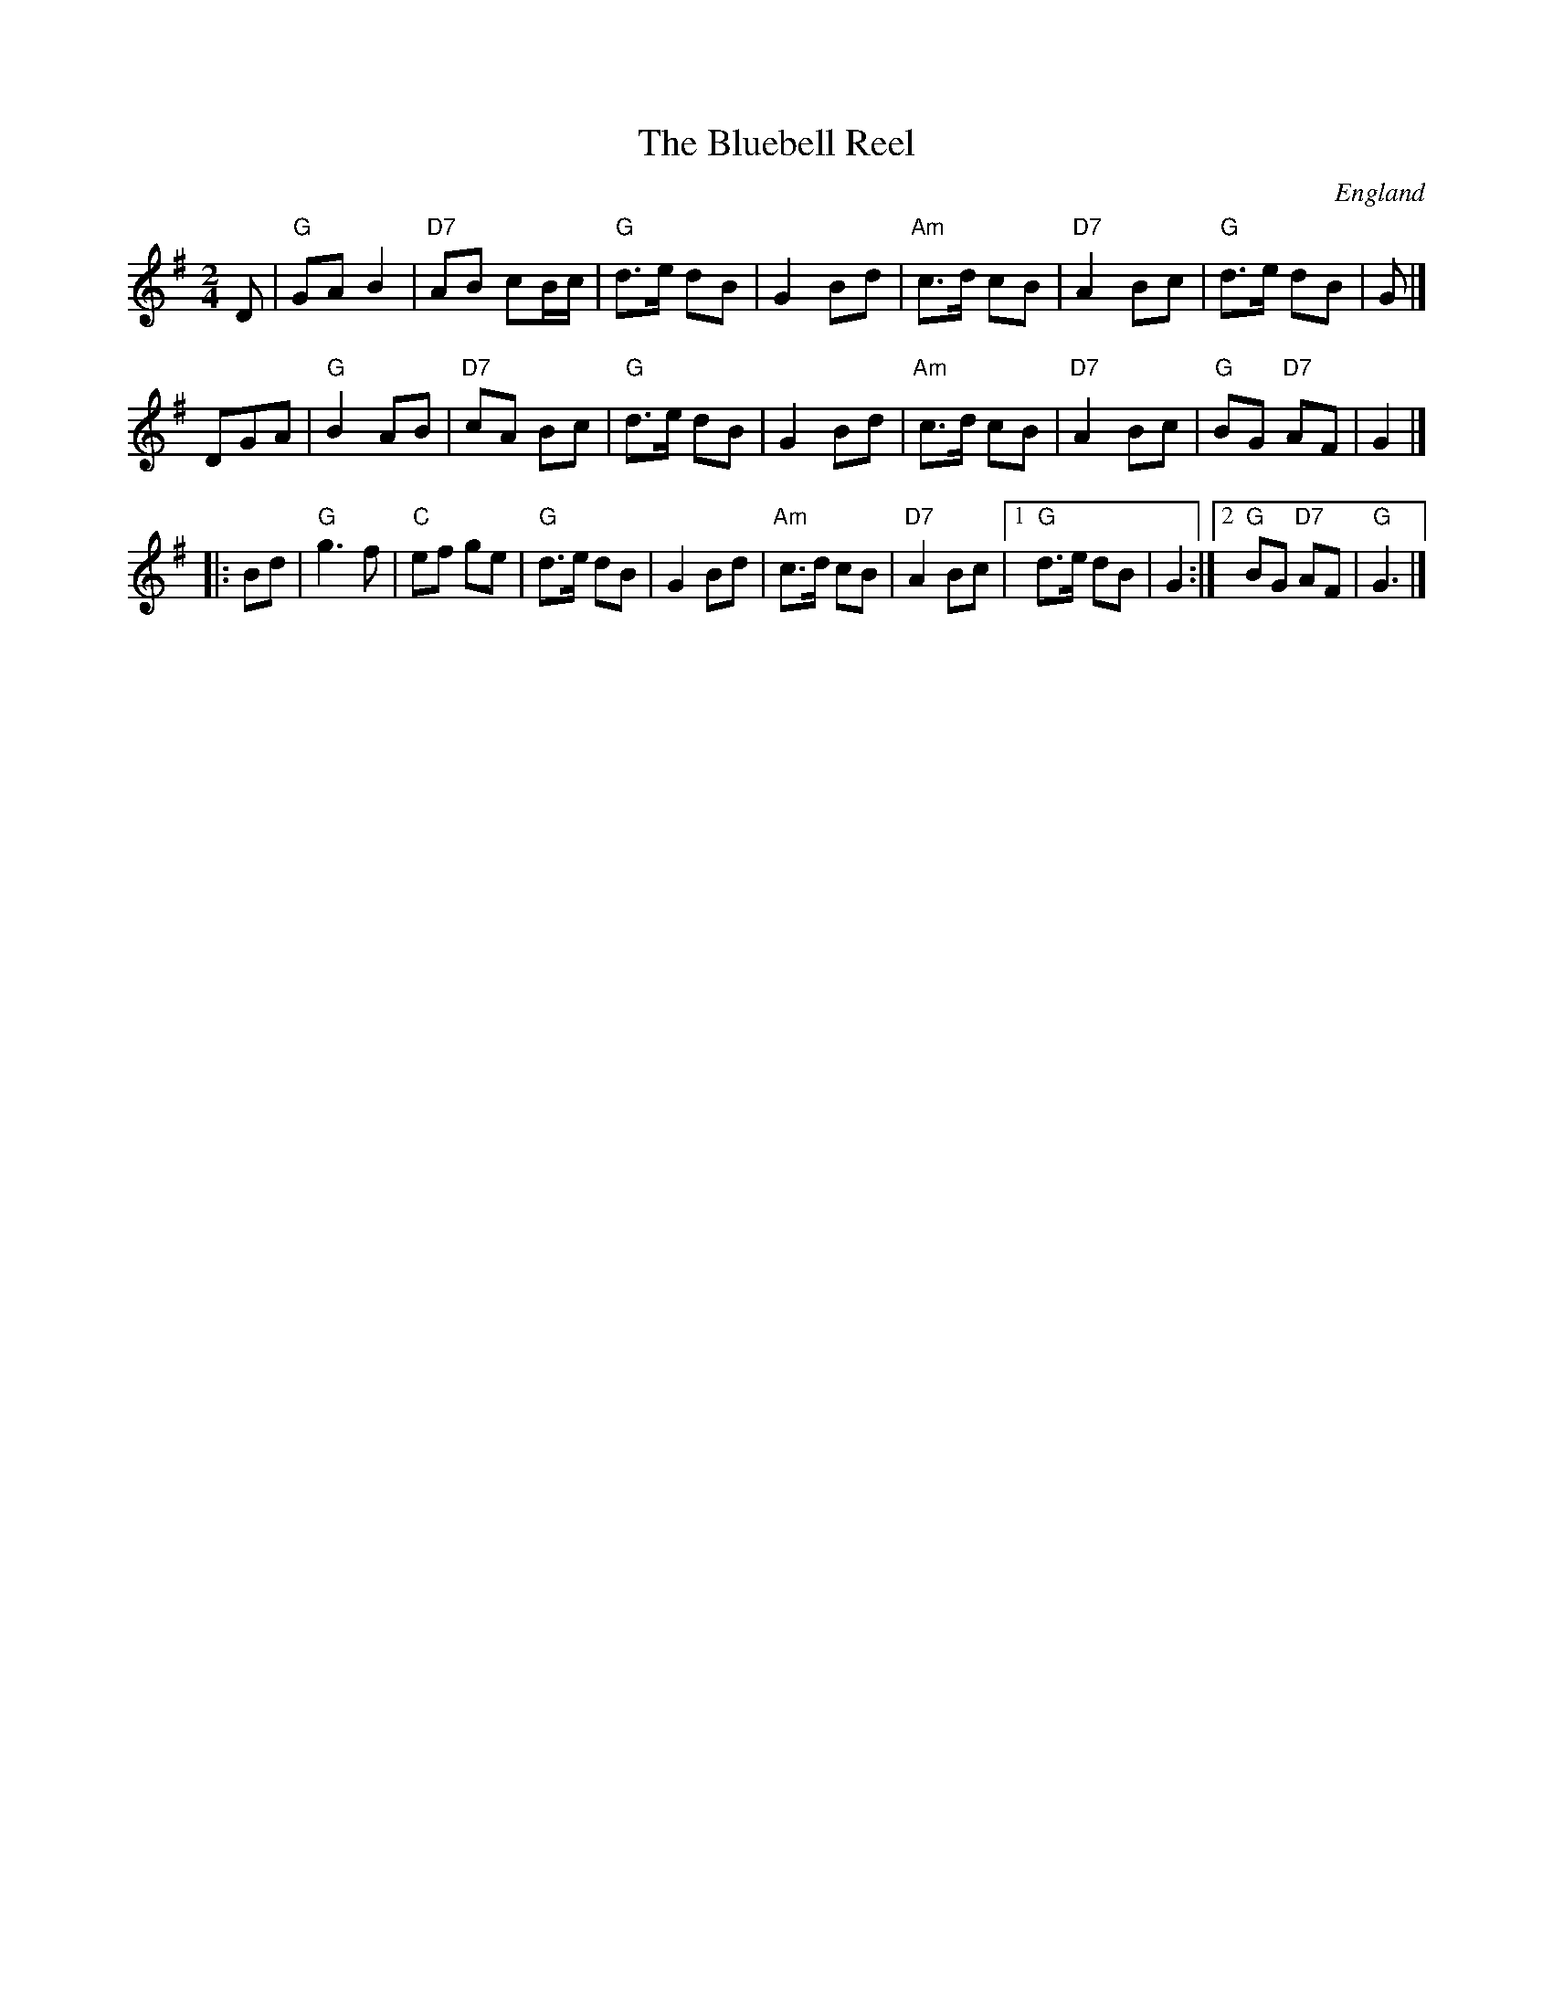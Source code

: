 X: 1
T: The Bluebell Reel
O: England
S: "via PR"
F: http://home.quicknet.nl/england.abc
Z: 2019 John Chambers <jc:trillian.mit.edu>
M: 2/4
L: 1/8
K: G
D |\
"G"GA B2 | "D7"AB cB/c/ | "G"d>e dB | G2 Bd |\
"Am"c>d cB | "D7"A2 Bc | "G"d>e dB | G |]
DGA |\
"G"B2 AB | "D7"cA Bc | "G"d>e dB | G2 Bd |\
"Am"c>d cB | "D7"A2 Bc | "G"BG "D7"AF | G2 |]
|: Bd |\
"G"g3f | "C"ef ge | "G"d>e dB | G2 Bd |\
"Am"c>d cB | "D7"A2 Bc |1 "G"d>e dB | G2 :|2 "G"BG "D7"AF | "G"G3 |]
